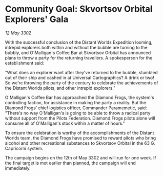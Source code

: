 * Community Goal: Skvortsov Orbital Explorers' Gala

/12 May 3302/

With the successful conclusion of the Distant Worlds Expedition looming, intrepid explorers both within and without the bubble are turning to the bubbly, and O'Malligan's Coffee Bar at Skvortsov Orbital has announced plans to throw a party for the returning travellers. A spokesperson for the establishment said: 

"What does an explorer want after they've returned to the bubble, stumbled out of their ship and cashed in at Universal Cartographics? A drink or two! So we're throwing the party of the century to celebrate the achievements of the Distant Worlds pilots, and other intrepid explorers." 

O'Malligan's Coffee Bar has approached the Diamond Frogs, the system's controlling faction, for assistance in making the party a reality. But the Diamond Frogs' chief logistics officer, Commander Paramemetic, said: "There's no way O'Malligan's is going to be able to throw a radical party without support from the Pilots Federation. Diamond Frogs pilots alone will consume all of O'Malligan's stock within a matter of hours." 

To ensure the celebration is worthy of the accomplishments of the Distant Worlds team, the Diamond Frogs have promised to reward pilots who bring alcohol and other recreational substances to Skvortsov Orbital in the 63 G. Capricorni system. 

The campaign begins on the 12th of May 3302 and will run for one week. If the final target is met earlier than planned, the campaign will end immediately.